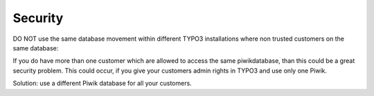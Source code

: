 ﻿

.. ==================================================
.. FOR YOUR INFORMATION
.. --------------------------------------------------
.. -*- coding: utf-8 -*- with BOM.

.. ==================================================
.. DEFINE SOME TEXTROLES
.. --------------------------------------------------
.. role::   underline
.. role::   typoscript(code)
.. role::   ts(typoscript)
   :class:  typoscript
.. role::   php(code)


Security
--------

DO NOT use the same database movement within different TYPO3
installations where non trusted customers on the same database:

If you do have more than one customer which are allowed to access the
same piwikdatabase, than this could be a great security problem. This
could occur, if you give your customers admin rights in TYPO3 and use
only one Piwik.

Solution: use a different Piwik database for all your customers.


